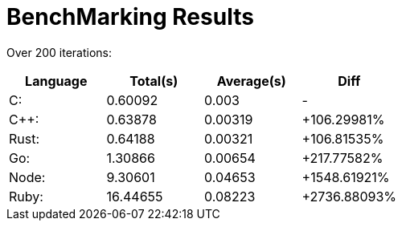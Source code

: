 = BenchMarking Results

Over 200 iterations:


|===
|Language|Total(s)|Average(s)|Diff

| C:
| 0.60092
| 0.003
| -

| C++:
| 0.63878
| 0.00319
| +106.29981%

| Rust:
| 0.64188
| 0.00321
| +106.81535%

| Go:
| 1.30866
| 0.00654
| +217.77582%

| Node:
| 9.30601
| 0.04653
| +1548.61921%

| Ruby:
| 16.44655
| 0.08223
| +2736.88093%

|===